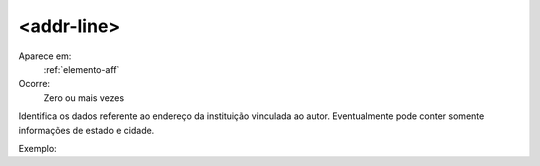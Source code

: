 .. _elemento-addr-line:
     
<addr-line>
^^^^^^^^^^^

Aparece em:
  :ref:`elemento-aff`
 
Ocorre:
  Zero ou mais vezes

Identifica os dados referente ao endereço da instituição vinculada ao autor. Eventualmente pode conter somente informações de estado e cidade.

Exemplo:


.. {"reviewed_on": "20160616", "by": "gandhalf_thewhite@hotmail.com"}
 
